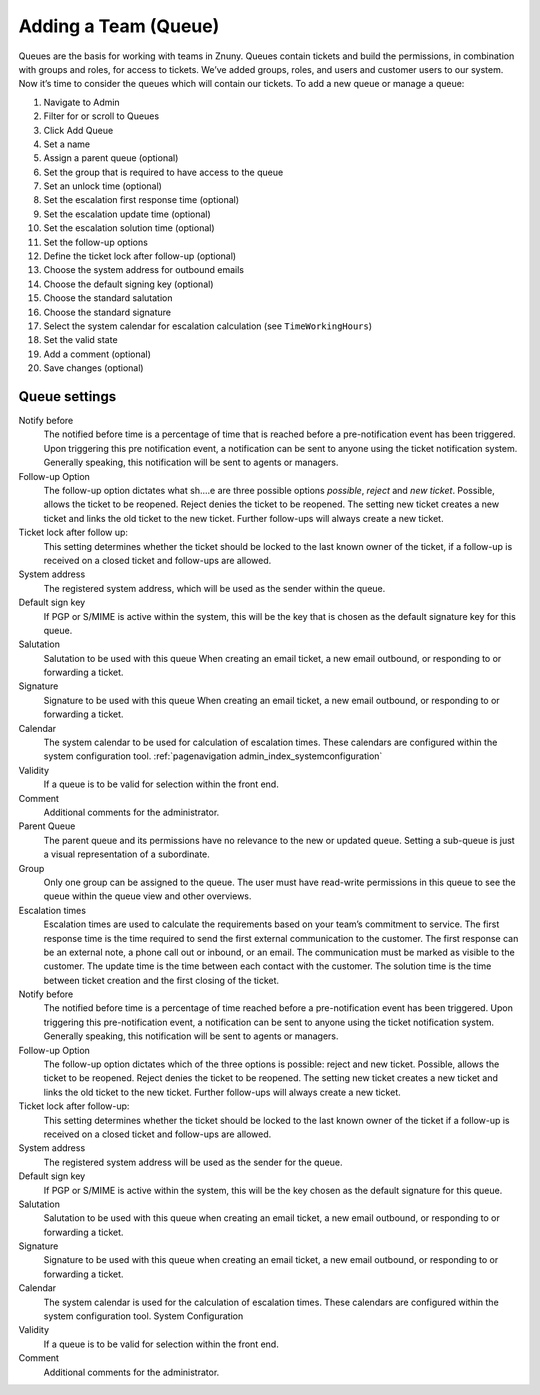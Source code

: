 .. _PageNavigation admin_queues_index:

Adding a Team (Queue)
#####################

Queues are the basis for working with teams in Znuny. Queues contain tickets and build the permissions, in combination with groups and roles, for access to tickets. We’ve added groups, roles, and users and customer users to our system. Now it’s time to consider the queues which will contain our tickets. To add a new queue or manage a queue:

1. Navigate to Admin
2. Filter for or scroll to Queues
3. Click Add Queue
4. Set a name
5. Assign a parent queue (optional)
6. Set the group that is required to have access to the queue
7. Set an unlock time (optional)
8. Set the escalation first response time (optional)
9. Set the escalation update time (optional)
10. Set the escalation solution time (optional)
11. Set the follow-up options 
12. Define the ticket lock after follow-up (optional)
13. Choose the system address for outbound emails 
14. Choose the default signing key (optional)
15. Choose the standard salutation
16. Choose the standard signature 
17. Select the system calendar for escalation calculation (see ``TimeWorkingHours``)
18. Set the valid state
19. Add a comment (optional)
20. Save changes (optional)

Queue settings
**************


Notify before
    The notified before time is a percentage of time that is reached before a pre-notification event has been triggered. Upon triggering this pre notification event, a notification can be sent to anyone using the ticket notification system. Generally speaking, this notification will be sent to agents or managers.
Follow-up Option
    The follow-up option dictates what sh....e are three possible options *possible*, *reject* and *new ticket*. Possible, allows the ticket to be reopened. Reject denies the ticket to be reopened. The setting new ticket creates a new ticket and links the old ticket to the new ticket. Further follow-ups will always create a new ticket.
Ticket lock after follow up:
    This setting determines whether the ticket should be locked to the last known owner of the ticket, if a follow-up is received on a closed ticket and follow-ups are allowed.
System address
    The registered system address, which will be used as the sender within the queue.
Default sign key
    If PGP or S/MIME is active within the system, this will be the key that is chosen as the default signature key for this queue.
Salutation
    Salutation to be used with this queue When creating an email ticket, a new email outbound, or responding to or forwarding a ticket.
Signature
    Signature to be used with this queue When creating an email ticket, a new email outbound, or responding to or forwarding a ticket.
Calendar
    The system calendar to be used for calculation of escalation times. These calendars are configured within the system configuration tool. :ref:`pagenavigation admin_index_systemconfiguration` 
Validity
    If a queue is to be valid for selection within the front end.
Comment
    Additional comments for the administrator.


Parent Queue
    The parent queue and its permissions have no relevance to the new or updated queue. Setting a sub-queue is just a visual representation of a subordinate.
Group
    Only one group can be assigned to the queue. The user must have read-write permissions in this queue to see the queue within the queue view and other overviews.
Escalation times
    Escalation times are used to calculate the requirements based on your team’s commitment to service. The first response time is the time required to send the first external communication to the customer. The first response can be an external note, a phone call out or inbound, or an email. The communication must be marked as visible to the customer. The update time is the time between each contact with the customer. The solution time is the time between ticket creation and the first closing of the ticket.
Notify before
    The notified before time is a percentage of time reached before a pre-notification event has been triggered. Upon triggering this pre-notification event, a notification can be sent to anyone using the ticket notification system. Generally speaking, this notification will be sent to agents or managers.
Follow-up Option
    The follow-up option dictates which of the three options is possible: reject and new ticket. Possible, allows the ticket to be reopened. Reject denies the ticket to be reopened. The setting new ticket creates a new ticket and links the old ticket to the new ticket. Further follow-ups will always create a new ticket.
Ticket lock after follow-up:
    This setting determines whether the ticket should be locked to the last known owner of the ticket if a follow-up is received on a closed ticket and follow-ups are allowed.
System address
    The registered system address will be used as the sender for the queue.
Default sign key
    If PGP or S/MIME is active within the system, this will be the key chosen as the default signature for this queue.
Salutation
    Salutation to be used with this queue when creating an email ticket, a new email outbound, or responding to or forwarding a ticket.
Signature
    Signature to be used with this queue when creating an email ticket, a new email outbound, or responding to or forwarding a ticket.
Calendar
    The system calendar is used for the calculation of escalation times. These calendars are configured within the system configuration tool. System Configuration
Validity
    If a queue is to be valid for selection within the front end.
Comment
    Additional comments for the administrator.